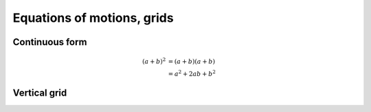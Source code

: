 Equations of motions, grids
===========================

Continuous form
---------------

.. math::

   (a + b)^2  &=  (a + b)(a + b) \\
              &=  a^2 + 2ab + b^2


Vertical grid
-------------

.. image:: vgrid.png

